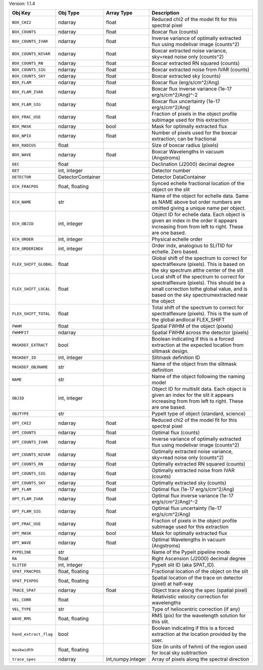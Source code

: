 

Version: 1.1.4

=====================  =================  =================  ====================================================================================================================================================================================
Obj Key                Obj Type           Array Type         Description                                                                                                                                                                         
=====================  =================  =================  ====================================================================================================================================================================================
``BOX_CHI2``           ndarray            float              Reduced chi2 of the model fit for this spectral pixel                                                                                                                               
``BOX_COUNTS``         ndarray            float              Boxcar flux (counts)                                                                                                                                                                
``BOX_COUNTS_IVAR``    ndarray            float              Inverse variance of optimally extracted flux using modelivar image (counts^2)                                                                                                       
``BOX_COUNTS_NIVAR``   ndarray            float              Boxcar extracted noise variance, sky+read noise only (counts^2)                                                                                                                     
``BOX_COUNTS_RN``      ndarray            float              Boxcar extracted RN squared (counts)                                                                                                                                                
``BOX_COUNTS_SIG``     ndarray            float              Boxcar extracted noise from IVAR (counts)                                                                                                                                           
``BOX_COUNTS_SKY``     ndarray            float              Boxcar extracted sky (counts)                                                                                                                                                       
``BOX_FLAM``           ndarray            float              Boxcar flux (erg/s/cm^2/Ang)                                                                                                                                                        
``BOX_FLAM_IVAR``      ndarray            float              Boxcar flux inverse variance (1e-17 erg/s/cm^2/Ang)^-2                                                                                                                              
``BOX_FLAM_SIG``       ndarray            float              Boxcar flux uncertainty (1e-17 erg/s/cm^2/Ang)                                                                                                                                      
``BOX_FRAC_USE``       ndarray            float              Fraction of pixels in the object profile subimage used for this extraction                                                                                                          
``BOX_MASK``           ndarray            bool               Mask for optimally extracted flux                                                                                                                                                   
``BOX_NPIX``           ndarray            float              Number of pixels used for the boxcar extraction; can be fractional                                                                                                                  
``BOX_RADIUS``         float                                 Size of boxcar radius (pixels)                                                                                                                                                      
``BOX_WAVE``           ndarray            float              Boxcar Wavelengths in vacuum (Angstroms)                                                                                                                                            
``DEC``                float                                 Declination (J2000) decimal degree                                                                                                                                                  
``DET``                int, integer                          Detector number                                                                                                                                                                     
``DETECTOR``           DetectorContainer                     Detector DataContainer                                                                                                                                                              
``ECH_FRACPOS``        float, floating                       Synced echelle fractional location of the object on the slit                                                                                                                        
``ECH_NAME``           str                                   Name of the object for echelle data. Same as NAME above but order numbers are omitted giving a unique name per object.                                                              
``ECH_OBJID``          int, integer                          Object ID for echelle data. Each object is given an index in the order it appears increasing from from left to right. These are one based.                                          
``ECH_ORDER``          int, integer                          Physical echelle order                                                                                                                                                              
``ECH_ORDERINDX``      int, integer                          Order indx, analogous to SLITID for echelle. Zero based.                                                                                                                            
``FLEX_SHIFT_GLOBAL``  float                                 Global shift of the spectrum to correct for spectralflexure (pixels). This is based on the sky spectrum atthe center of the slit                                                    
``FLEX_SHIFT_LOCAL``   float                                 Local shift of the spectrum to correct for spectralflexure (pixels). This should be a small correction tothe global value, and is based on the sky spectrumextracted near the object
``FLEX_SHIFT_TOTAL``   float                                 Total shift of the spectrum to correct for spectralflexure (pixels). This is the sum of the global andlocal FLEX_SHIFT                                                              
``FWHM``               float                                 Spatial FWHM of the object (pixels)                                                                                                                                                 
``FWHMFIT``            ndarray                               Spatial FWHM across the detector (pixels)                                                                                                                                           
``MASKDEF_EXTRACT``    bool                                  Boolean indicating if this is a forced extraction at the expected location from slitmask design.                                                                                    
``MASKDEF_ID``         int, integer                          Slitmask definition ID                                                                                                                                                              
``MASKDEF_OBJNAME``    str                                   Name of the object from the slitmask definition                                                                                                                                     
``NAME``               str                                   Name of the object following the naming model                                                                                                                                       
``OBJID``              int, integer                          Object ID for multislit data. Each object is given an index for the slit it appears increasing from from left to right. These are one based.                                        
``OBJTYPE``            str                                   PypeIt type of object (standard, science)                                                                                                                                           
``OPT_CHI2``           ndarray            float              Reduced chi2 of the model fit for this spectral pixel                                                                                                                               
``OPT_COUNTS``         ndarray            float              Optimal flux (counts)                                                                                                                                                               
``OPT_COUNTS_IVAR``    ndarray            float              Inverse variance of optimally extracted flux using modelivar image (counts^2)                                                                                                       
``OPT_COUNTS_NIVAR``   ndarray            float              Optimally extracted noise variance, sky+read noise only (counts^2)                                                                                                                  
``OPT_COUNTS_RN``      ndarray            float              Optimally extracted RN squared (counts)                                                                                                                                             
``OPT_COUNTS_SIG``     ndarray            float              Optimally extracted noise from IVAR (counts)                                                                                                                                        
``OPT_COUNTS_SKY``     ndarray            float              Optimally extracted sky (counts)                                                                                                                                                    
``OPT_FLAM``           ndarray            float              Optimal flux (1e-17 erg/s/cm^2/Ang)                                                                                                                                                 
``OPT_FLAM_IVAR``      ndarray            float              Optimal flux inverse variance (1e-17 erg/s/cm^2/Ang)^-2                                                                                                                             
``OPT_FLAM_SIG``       ndarray            float              Optimal flux uncertainty (1e-17 erg/s/cm^2/Ang)                                                                                                                                     
``OPT_FRAC_USE``       ndarray            float              Fraction of pixels in the object profile subimage used for this extraction                                                                                                          
``OPT_MASK``           ndarray            bool               Mask for optimally extracted flux                                                                                                                                                   
``OPT_WAVE``           ndarray            float              Optimal Wavelengths in vacuum (Angstroms)                                                                                                                                           
``PYPELINE``           str                                   Name of the PypeIt pipeline mode                                                                                                                                                    
``RA``                 float                                 Right Ascension (J2000) decimal degree                                                                                                                                              
``SLITID``             int, integer                          PypeIt slit ID (aka SPAT_ID).                                                                                                                                                       
``SPAT_FRACPOS``       float, floating                       Fractional location of the object on the slit                                                                                                                                       
``SPAT_PIXPOS``        float, floating                       Spatial location of the trace on detector (pixel) at half-way                                                                                                                       
``TRACE_SPAT``         ndarray            float              Object trace along the spec (spatial pixel)                                                                                                                                         
``VEL_CORR``           float                                 Relativistic velocity correction for wavelengths                                                                                                                                    
``VEL_TYPE``           str                                   Type of heliocentric correction (if any)                                                                                                                                            
``WAVE_RMS``           float, floating                       RMS (pix) for the wavelength solution for this slit.                                                                                                                                
``hand_extract_flag``  bool                                  Boolean indicating if this is a forced extraction at the location provided by the user.                                                                                             
``maskwidth``          float, floating                       Size (in units of fwhm) of the region used for local sky subtraction                                                                                                                
``trace_spec``         ndarray            int,numpy.integer  Array of pixels along the spectral direction                                                                                                                                        
=====================  =================  =================  ====================================================================================================================================================================================
